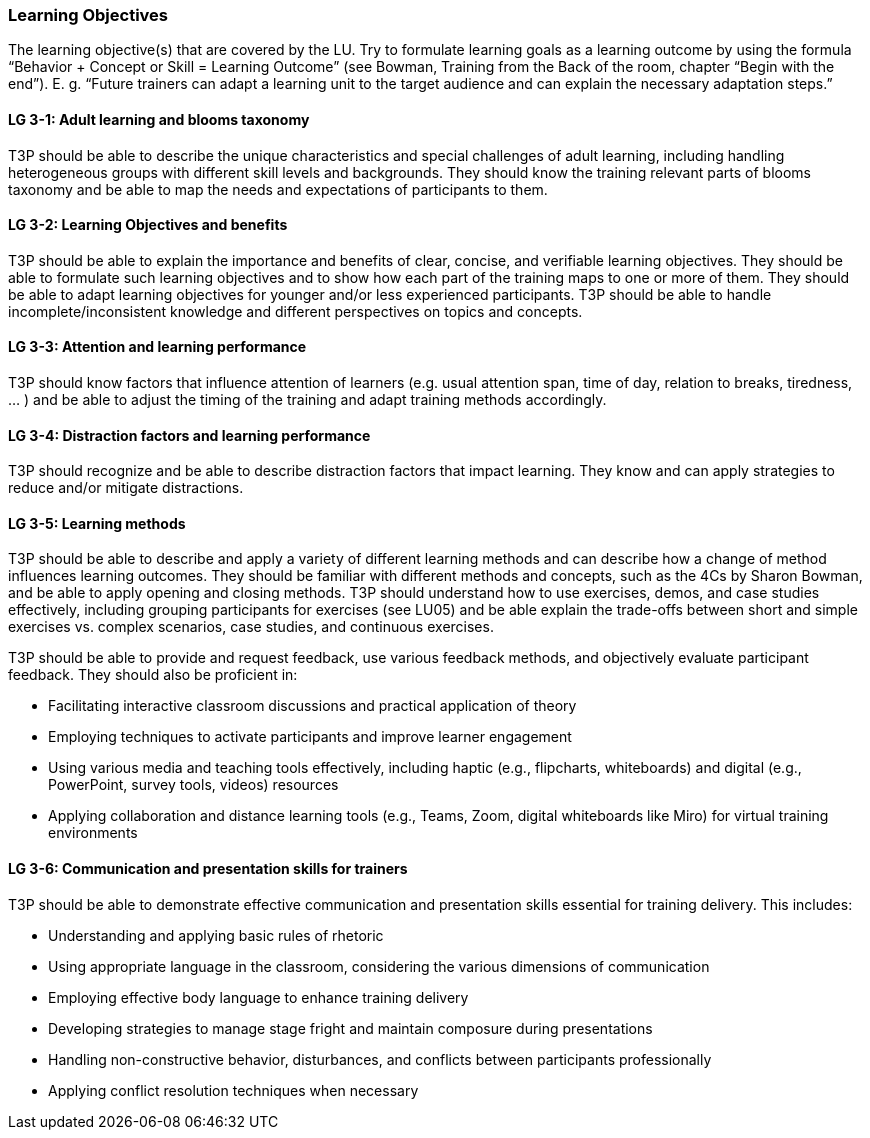 // tag::EN[]
[discrete]
=== Learning Objectives
// end::EN[]

// tag::REMARK[]
[sidebar]
The learning objective(s) that are covered by the LU. Try to formulate learning goals as a learning outcome by using the formula “Behavior + Concept or Skill = Learning Outcome” (see Bowman, Training from the Back of the room, chapter “Begin with the end”). E. g. “Future trainers can adapt a learning unit to the target audience and can explain the necessary adaptation steps.”
// end::REMARK[]

// tag::EN[]
[discrete]
[[LG-3-1]]
==== LG 3-1: Adult learning and blooms taxonomy
T3P should be able to describe the unique characteristics and special challenges of adult learning, including handling heterogeneous groups with different skill levels and backgrounds.
They should know the training relevant parts of blooms taxonomy and be able to map the needs and expectations of participants to them.

[discrete]
[[LG-3-2]]
==== LG 3-2: Learning Objectives and benefits
T3P should be able to explain the importance and benefits of clear, concise, and verifiable learning objectives.
They should be able to formulate such learning objectives and to show how each part of the training maps to one or more of them.
They should be able to adapt learning objectives for younger and/or less experienced participants.
T3P should be able to handle incomplete/inconsistent knowledge and different perspectives on topics and concepts.

[discrete]
[[LG-3-3]]
==== LG 3-3: Attention and learning performance
T3P should know factors that influence attention of learners (e.g. usual attention span, time of day, relation to breaks, tiredness, ... ) and be able to adjust the timing of the training and adapt training methods accordingly.

[discrete]
[[LG-3-4]]
==== LG 3-4: Distraction factors and learning performance
T3P should recognize and be able to describe distraction factors that impact learning. They know and can apply strategies to reduce and/or mitigate distractions. 

[discrete]
[[LG-3-5]]
==== LG 3-5: Learning methods
T3P should be able to describe and apply a variety of different learning methods and can describe how a change of method influences learning outcomes.
They should be familiar with different methods and concepts, such as the 4Cs by Sharon Bowman, and be able to apply opening and closing methods.
T3P should understand how to use exercises, demos, and case studies effectively, including grouping participants for exercises (see LU05) and be able explain the trade-offs between short and simple exercises vs. complex scenarios, case studies, and continuous exercises. 

T3P should be able to provide and request feedback, use various feedback methods, and objectively evaluate participant feedback.
They should also be proficient in:

* Facilitating interactive classroom discussions and practical application of theory
* Employing techniques to activate participants and improve learner engagement
* Using various media and teaching tools effectively, including haptic (e.g., flipcharts, whiteboards) and digital (e.g., PowerPoint, survey tools, videos) resources
* Applying collaboration and distance learning tools (e.g., Teams, Zoom, digital whiteboards like Miro) for virtual training environments

[discrete]
[[LG-3-6]]
==== LG 3-6: Communication and presentation skills for trainers
T3P should be able to demonstrate effective communication and presentation skills essential for training delivery.
This includes:

* Understanding and applying basic rules of rhetoric
* Using appropriate language in the classroom, considering the various dimensions of communication
* Employing effective body language to enhance training delivery
* Developing strategies to manage stage fright and maintain composure during presentations
* Handling non-constructive behavior, disturbances, and conflicts between participants professionally
* Applying conflict resolution techniques when necessary


// end::EN[]
